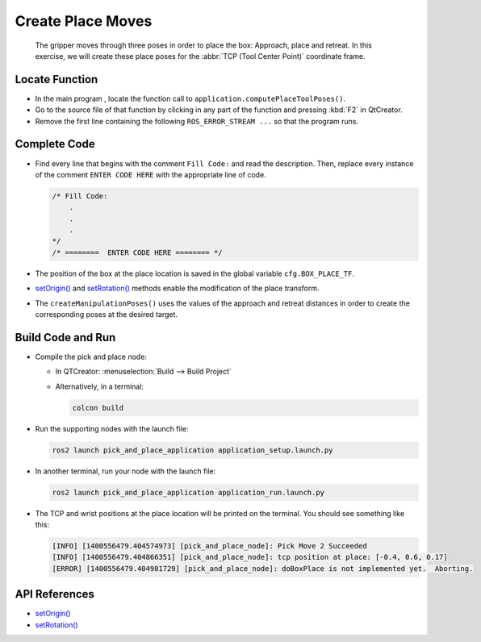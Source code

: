 Create Place Moves
==================

  The gripper moves through three poses in order to place the box: Approach,
  place and retreat. In this exercise, we will create these place poses for
  the :abbr:`TCP (Tool Center Point)` coordinate frame.


Locate Function
---------------

* In the main program , locate the function call to
  ``application.computePlaceToolPoses()``.
* Go to the source file of that function by clicking in any part of the
  function and pressing :kbd:`F2` in QtCreator.
* Remove the first line containing the following ``ROS_ERROR_STREAM ...`` so
  that the program runs.


Complete Code
-------------

* Find every line that begins with the comment ``Fill Code:`` and read the
  description. Then, replace every instance of the comment ``ENTER CODE HERE``
  with the appropriate line of code.

  .. code-block:: cpp

    /* Fill Code:
        .
        .
        .
    */
    /* ========  ENTER CODE HERE ======== */

* The position of the box at the place location is saved in the global variable
  ``cfg.BOX_PLACE_TF``.
* |setOrigin()| and |setRotation()| methods enable the modification of the place transform.
* The ``createManipulationPoses()`` uses the values of the approach and
  retreat distances in order to create the corresponding poses at the desired
  target.

Build Code and Run
------------------

* Compile the pick and place node:

  * In QTCreator: :menuselection:`Build --> Build Project`

  * Alternatively, in a terminal:

    .. code-block:: shell

      colcon build

* Run the supporting nodes with the launch file:

  .. code-block:: shell

    ros2 launch pick_and_place_application application_setup.launch.py

* In another terminal, run your node with the launch file:

  .. code-block:: shell

    ros2 launch pick_and_place_application application_run.launch.py

* The TCP and wrist positions at the place location will be printed on the
  terminal. You should see something like this:

  .. code-block:: text

    [INFO] [1400556479.404574973] [pick_and_place_node]: Pick Move 2 Succeeded
    [INFO] [1400556479.404866351] [pick_and_place_node]: tcp position at place: [-0.4, 0.6, 0.17]
    [ERROR] [1400556479.404981729] [pick_and_place_node]: doBoxPlace is not implemented yet.  Aborting.


API References
--------------

* |setOrigin()|

* |setRotation()|

.. |setOrigin()| replace:: `setOrigin()`_

.. _setOrigin(): https://docs.ros2.org/foxy/api/tf2/classtf2_1_1Transform.html#ab25fd855dccd651af1a9450ceebe0f00

.. |setRotation()| replace:: `setRotation()`_

.. _setRotation(): https://docs.ros2.org/foxy/api/tf2/classtf2_1_1Transform.html#a1f0d28192f417d4ecde72f88ab5d06a6
